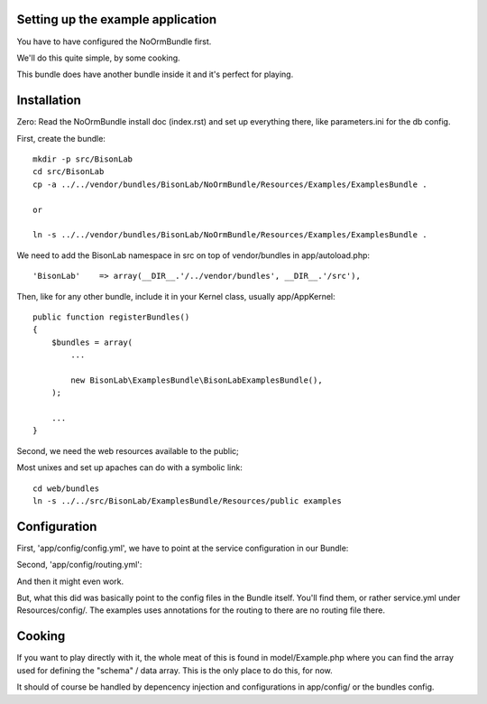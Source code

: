 
Setting up the example application
----------------------------------

You have to have configured the NoOrmBundle first.

We'll do this quite simple, by some cooking.

This bundle does have another bundle inside it and it's perfect for playing.

Installation
------------

Zero: Read the NoOrmBundle install doc (index.rst) and set up everything
there, like parameters.ini for the db config.

First, create the bundle::

    mkdir -p src/BisonLab
    cd src/BisonLab
    cp -a ../../vendor/bundles/BisonLab/NoOrmBundle/Resources/Examples/ExamplesBundle .

    or

    ln -s ../../vendor/bundles/BisonLab/NoOrmBundle/Resources/Examples/ExamplesBundle .

We need to add the BisonLab namespace in src on top of vendor/bundles in app/autoload.php::

   'BisonLab'    => array(__DIR__.'/../vendor/bundles', __DIR__.'/src'),

Then, like for any other bundle, include it in your Kernel class, usually app/AppKernel::

    public function registerBundles()
    {
        $bundles = array(
            ...

            new BisonLab\ExamplesBundle\BisonLabExamplesBundle(),
        );

        ...
    }

Second, we need the web resources available to the public;

Most unixes and set up apaches can do with a symbolic link::

    cd web/bundles
    ln -s ../../src/BisonLab/ExamplesBundle/Resources/public examples


Configuration
-------------

First, 'app/config/config.yml', we have to point at the service configuration in our Bundle:

.. configuration-block::

    .. code-block:: yaml

    imports:
        - { resource: parameters.ini }
        - { resource: security.yml }
        BisonLabExamplesBundle:
            resource: @BisonLabExamplesBundle/Resources/config/services.yml

Second, 'app/config/routing.yml':

.. configuration-block::

    .. code-block:: yaml

    BisonLabExamplesBundle:
        resource: "@BisonLabExamplesBundle/Controller/"
        type:     annotation
        prefix:   /example

And then it might even work.

But, what this did was basically point to the config files in the Bundle itself.
You'll find them, or rather service.yml under Resources/config/. The examples uses annotations for the routing to there are no routing file there.


Cooking
-------

If you want to play directly with it, the whole meat of this is found in 
model/Example.php where you can find the array used for defining the 
"schema" / data array. This is the only place to do this, for now. 

It should of course be handled by depencency injection and configurations
in app/config/ or the bundles config.
